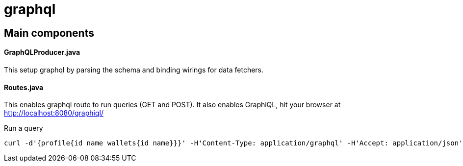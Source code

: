 = graphql =

== Main components ==

==== GraphQLProducer.java ====
This setup graphql by parsing the schema and binding wirings for data fetchers.

#### Routes.java

This enables graphql route to run queries (GET and POST). It also enables GraphiQL, hit your browser at http://localhost:8080/graphiql/


Run a query
----
curl -d'{profile{id name wallets{id name}}}' -H'Content-Type: application/graphql' -H'Accept: application/json' http://localhost:8080/graphql
----
